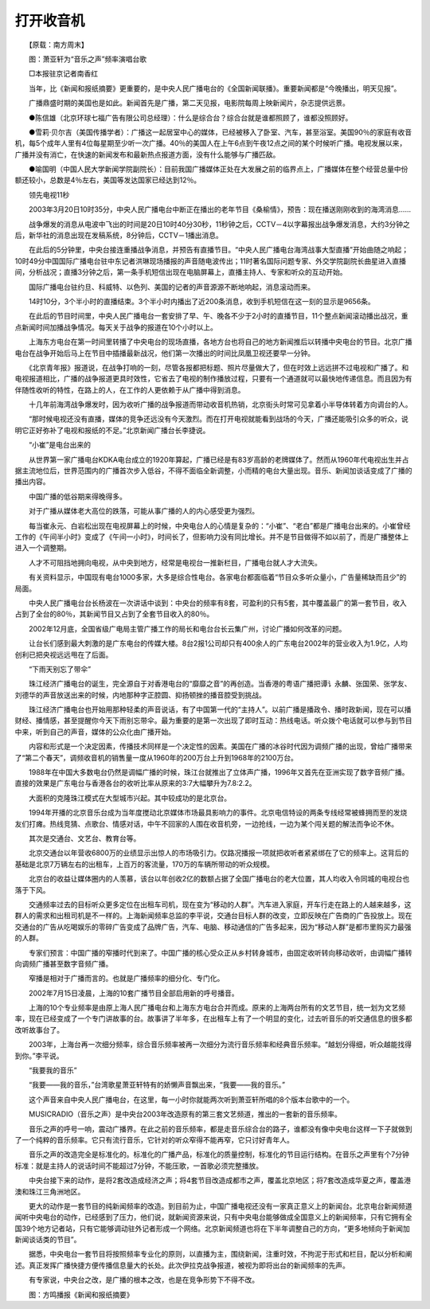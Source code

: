 ﻿打开收音机
-----------

　　【原载：南方周末】

.. image:: tecsun_imgs/091/000.jpg

　　图：萧亚轩为“音乐之声”频率演唱台歌

　　□本报驻京记者南香红

　　当年，比《新闻和报纸摘要》更重要的，是中央人民广播电台的《全国新闻联播》。重要新闻都是“今晚播出，明天见报”。

　　广播鼎盛时期的美国也是如此。新闻首先是广播，第二天见报，电影院每周上映新闻片，杂志提供远景。

　　●陈信雄（北京环球七福广告有限公司总经理）：什么是综合台？综合台就是谁都照顾了，谁都没照顾好。

　　●雪莉·贝尔吉（美国传播学者）：广播这一起居室中心的媒体，已经被移入了卧室、汽车，甚至浴室。美国90％的家庭有收音机，每5个成年人里有4位每星期至少听一次广播。40％的美国人在上午6点到午夜12点之间的某个时候听广播。电视发展以来，广播并没有消亡，在快速的新闻发布和最新热点报道方面，没有什么能够与广播匹敌。

　　●喻国明（中国人民大学新闻学院副院长）：目前我国广播媒体正处在大发展之前的临界点上，广播媒体在整个经营总量中份额还较小，总数是4％左右，美国等发达国家已经达到12％。

　　领先电视11秒

　　2003年3月20日10时35分，中央人民广播电台中断正在播出的老年节目《桑榆情》，预告：现在播送刚刚收到的海湾消息……

　　战争爆发的消息从电波中飞出的时间是20日10时40分30秒，11秒钟之后，CCTV－4以字幕报出战争爆发消息，大约3分钟之后，新华社的消息出现在发稿系统，8分钟后，CCTV－1播出消息。

　　在此后的5分钟里，中央台接连重播战争消息，并预告有直播节目。“中央人民广播电台海湾战事大型直播”开始曲随之响起；10时49分中国国际广播电台驻中东记者洪琳现场播报的声音随电波传出；11时著名国际问题专家、外交学院副院长曲星进入直播间，分析战况；直播3分钟之后，第一条手机短信出现在电脑屏幕上，直播主持人、专家和听众的互动开始。

　　国际广播电台驻约旦、科威特、以色列、美国的记者的声音源源不断地响起，消息滚动而来。

　　14时10分，3个半小时的直播结束。3个半小时内播出了近200条消息，收到手机短信在这一刻的显示是9656条。

　　在此后的节目时间里，中央人民广播电台一套安排了早、午、晚各不少于2小时的直播节目，11个整点新闻滚动播出战况，重点新闻时间加播战争情况。每天关于战争的报道在10个小时以上。

　　上海东方电台在第一时间里转播了中央电台的现场直播，各地方台也将自己的地方新闻推后以转播中央电台的节目。北京广播电台在战争开始后马上在节目中插播最新战况，他们第一次播出的时间比凤凰卫视还要早一分钟。

　　《北京青年报》报道说，在战争打响的一刻，尽管各报都把标题、照片尽量做大了，但在时效上远远拼不过电视和广播了。和电视报道相比，广播的战争报道更具时效性，它省去了电视的制作播放过程，只要有一个通道就可以最快地传递信息。而且因为有伴随性收听的特性，在路上的人，在工作的人更依赖于从广播中得到消息。

　　十几年前海湾战争爆发时，因为收听广播的战争报道而带动收音机热销，北京街头时常可见拿着小半导体转着方向调台的人。

　　“那时候电视还没有直播，媒体的竞争还远没有今天激烈。而在打开电视就能看到战场的今天，广播还能吸引众多的听众，说明它正好弥补了电视和报纸的不足。”北京新闻广播台长李捷说。

　　“小崔”是电台出来的

　　从世界第一家广播电台KDKA电台成立的1920年算起，广播已经是有83岁高龄的老牌媒体了。然而从1960年代电视出生并占据主流地位后，世界范围内的广播首次步入低谷，不得不面临全新调整，小而精的电台大量出现。音乐、新闻加谈话变成了广播的播出内容。

　　中国广播的低谷期来得晚得多。

　　对于广播从媒体老大高位的跌落，可能从事广播的人的内心感受更为强烈。

　　每当崔永元、白岩松出现在电视屏幕上的时候，中央电台人的心情是复杂的：“小崔”、“老白”都是广播电台出来的。小崔曾经工作的《午间半小时》变成了《午间一小时》，时间长了，但影响力没有同比增长。并不是节目做得不如以前了，而是广播整体上进入一个调整期。

　　人才不可阻挡地拥向电视，从中央到地方，经常是电视台一推新栏目，广播电台就人才大流失。

　　有关资料显示，中国现有电台1000多家，大多是综合性电台。各家电台都面临着“节目众多听众量小，广告量稀缺而且少”的局面。

　　中央人民广播电台台长杨波在一次讲话中谈到：中央台的频率有8套，可盈利的只有5套，其中覆盖最广的第一套节目，收入占到了全台的80％，其新闻节目又占到了全套节目收入的80％。

　　2002年12月底，全国省级广电局主管广播工作的局长和电台台长云集广州，讨论广播如何改革的问题。

　　让台长们感到最大刺激的是广东电台的传媒大楼。8台2报1公司却只有400余人的广东电台2002年的营业收入为1.9亿，人均创利已把央视远远甩在了后面。

　　“下雨天别忘了带伞”

　　珠江经济广播电台的诞生，完全源自于对香港电台的“靡靡之音”的再创造。当香港的粤语广播把谭讠永麟、张国荣、张学友、刘德华的声音放送出来的时候，内地那种字正腔圆、抑扬顿挫的播音腔受到挑战。

　　珠江经济广播电台也开始用那种轻柔的声音说话，有了中国第一代的“主持人”。以前广播是播政令、播时政新闻，现在可以播财经、播情感，甚至提醒你今天下雨别忘带伞。最为重要的是第一次出现了即时互动：热线电话。听众拨个电话就可以参与到节目中来，听到自己的声音，媒体的公众化由广播开始。

　　内容和形式是一个决定因素，传播技术同样是一个决定性的因素。美国在广播的冰谷时代因为调频广播的出现，曾给广播带来了“第二个春天”，调频收音机的销售量一度从1960年的200万台上升到1968年的2100万台。

　　1988年在中国大多数电台仍然是调幅广播的时候，珠江台就推出了立体声广播，1996年又首先在亚洲实现了数字音频广播。直接的效果是广东电台与香港各台的收听比率从原来的3∶7大幅攀升为7.8∶2.2。

　　大面积的克隆珠江模式在大型城市兴起。其中较成功的是北京台。

　　1994年开播的北京音乐台成为当年度搅动北京媒体市场最具影响力的事件。北京电信特设的两条专线经常被蜂拥而至的发烧友们打瘫。热线竞猜、点歌台、情感对话，中午不回家的人围在收音机旁，一边抢线，一边为某个闯关题的解法而争论不休。

　　其次是交通台、文艺台、教育台等。

　　北京交通台以年营收6800万的业绩显示出惊人的市场吸引力。仅路况播报一项就把收听者紧紧绑在了它的频率上。这背后的基础是北京7万辆左右的出租车，上百万的客流量，170万的车辆所带动的听众规模。

　　北京台的收益让媒体圈内的人羡慕，该台以年创收2亿的数额占据了全国广播电台的老大位置，其人均收入令同城的电视台也落于下风。

　　交通频率过去的目标听众更多定位在出租车司机，现在变为“移动的人群”。汽车进入家庭，开车行走在路上的人越来越多，这群人的需求和出租司机是不一样的。上海新闻频率总监的李平说，交通台目标人群的改变，立即反映在广告商的广告投放上。现在交通台的广告从吃喝娱乐的零碎广告变成了品牌广告，汽车、电脑、移动通信的广告多起来，因为“移动人群”是都市里购买力最强的人群。

　　专家们预言：中国广播的窄播时代到来了。中国广播的核心受众正从乡村转身城市，由固定收听转向移动收听，由调幅广播转向调频广播甚至数字音频广播。

　　窄播是相对于广播而言的。也就是广播频率的细分化、专门化。

　　2002年7月15日凌晨，上海的10套广播节目全部启用新的呼号播音。

　　上海的10个专业频率是由原上海人民广播电台和上海东方电台合并而成。原来的上海两台所有的文艺节目，统一划为文艺频率，现在已经变成了一个专门讲故事的台。故事讲了半年多，在出租车上有了一个明显的变化，过去听音乐的听交通信息的很多都改听故事台了。

　　2003年，上海台再一次细分频率，综合音乐频率被再一次细分为流行音乐频率和经典音乐频率。“越划分得细，听众越能找得到你。”李平说。

　　“我要我的音乐”

　　“我要——我的音乐，”台湾歌星萧亚轩特有的娇懒声音飘出来，“我要——我的音乐。”

　　这个声音来自中央人民广播电台，在这里，每一小时你就能两次听到萧亚轩所唱的8个版本台歌中的一个。

　　MUSICRADIO（音乐之声）是中央台2003年改造原有的第三套文艺频道，推出的一套新的音乐频率。

　　音乐之声的呼号一响，震动广播界。在此之前的音乐频率，都是走音乐综合台的路子，谁都没有像中央电台这样一下子就做到了一个纯粹的音乐频率。它只有流行音乐，它针对的听众窄得不能再窄，它只讨好青年人。

　　音乐之声的改造完全是标准化的。标准化的广播产品，标准化的质量控制，标准化的节目运行结构。在音乐之声里有个7分钟标准：就是主持人的说话时间不能超过7分钟，不能压歌，一首歌必须完整播放。

　　中央台接下来的动作，是将2套改造成经济之声；将4套节目改造成都市之声，覆盖北京地区；将7套改造成华夏之声，覆盖港澳和珠江三角洲地区。

　　更大的动作是一套节目的纯新闻频率的改造。到目前为止，中国广播电视还没有一家真正意义上的新闻台。北京电台新闻频道闻听中央电台的动作，已经感到了压力，他们说，就新闻资源来说，只有中央电台能够做成全国意义上的新闻频率，只有它拥有全国39个地方记者站，只有它能够调动驻外记者形成一个网络。北京新闻频道也将在下半年调整自己的方向，“更多地倾向于新闻加新闻谈话类的节目”。

　　据悉，中央电台一套节目将按照频率专业化的原则，以直播为主，围绕新闻，注重时效，不拘泥于形式和栏目，配以分析和阐述。真正发挥广播快捷方便传播信息量大的长处。此次伊拉克战争报道，被视为即将出台的新闻频率的先声。

　　有专家说，中央台之改，是广播的根本之改，也是在竞争形势下不得不改。

.. image:: tecsun_imgs/091/001.jpg

.. image:: tecsun_imgs/091/002.jpg

　　图：方鸣播报《新闻和报纸摘要》

